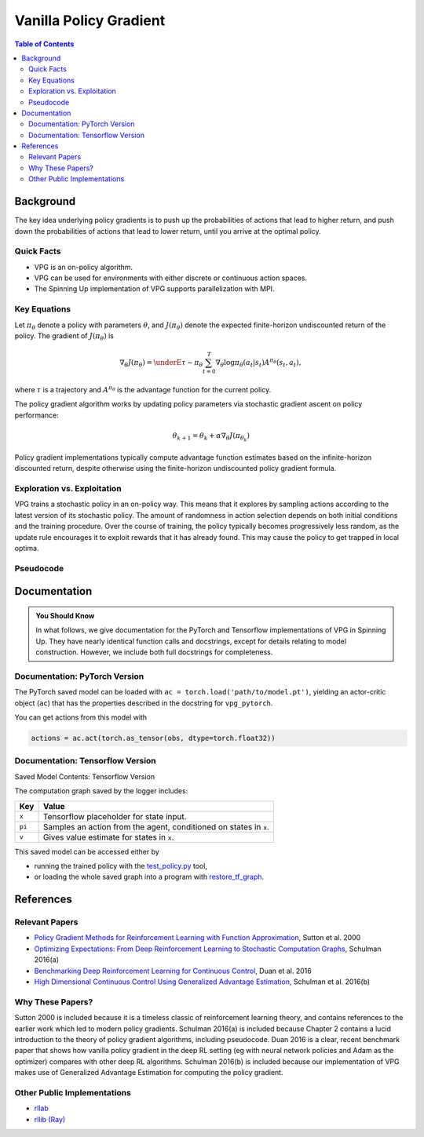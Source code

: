 =======================
Vanilla Policy Gradient
=======================

.. contents:: Table of Contents


Background
==========

The key idea underlying policy gradients is to push up the probabilities of actions that lead to higher return, and push down the probabilities of actions that lead to lower return, until you arrive at the optimal policy.

Quick Facts
-----------

* VPG is an on-policy algorithm.
* VPG can be used for environments with either discrete or continuous action spaces.
* The Spinning Up implementation of VPG supports parallelization with MPI.

Key Equations
-------------

Let :math:`\pi_{\theta}` denote a policy with parameters :math:`\theta`, and :math:`J(\pi_{\theta})` denote the expected finite-horizon undiscounted return of the policy. The gradient of :math:`J(\pi_{\theta})` is

.. math:: 
    
    \nabla_{\theta} J(\pi_{\theta}) = \underE{\tau \sim \pi_{\theta}}{
        \sum_{t=0}^{T} \nabla_{\theta} \log \pi_{\theta}(a_t|s_t) A^{\pi_{\theta}}(s_t,a_t)
        },

where :math:`\tau` is a trajectory and :math:`A^{\pi_{\theta}}` is the advantage function for the current policy. 

The policy gradient algorithm works by updating policy parameters via stochastic gradient ascent on policy performance:

.. math::

    \theta_{k+1} = \theta_k + \alpha \nabla_{\theta} J(\pi_{\theta_k})

Policy gradient implementations typically compute advantage function estimates based on the infinite-horizon discounted return, despite otherwise using the finite-horizon undiscounted policy gradient formula. 

Exploration vs. Exploitation
----------------------------

VPG trains a stochastic policy in an on-policy way. This means that it explores by sampling actions according to the latest version of its stochastic policy. The amount of randomness in action selection depends on both initial conditions and the training procedure. Over the course of training, the policy typically becomes progressively less random, as the update rule encourages it to exploit rewards that it has already found. This may cause the policy to get trapped in local optima.


Pseudocode
----------

.. math::
    :nowrap:

    \begin{algorithm}[H]
        \caption{Vanilla Policy Gradient Algorithm}
        \label{alg1}
    \begin{algorithmic}[1]
        \STATE Input: initial policy parameters $\theta_0$, initial value function parameters $\phi_0$
        \FOR{$k = 0,1,2,...$} 
        \STATE Collect set of trajectories ${\mathcal D}_k = \{\tau_i\}$ by running policy $\pi_k = \pi(\theta_k)$ in the environment.
        \STATE Compute rewards-to-go $\hat{R}_t$.
        \STATE Compute advantage estimates, $\hat{A}_t$ (using any method of advantage estimation) based on the current value function $V_{\phi_k}$.
        \STATE Estimate policy gradient as
            \begin{equation*}
            \hat{g}_k = \frac{1}{|{\mathcal D}_k|} \sum_{\tau \in {\mathcal D}_k} \sum_{t=0}^T \left. \nabla_{\theta} \log\pi_{\theta}(a_t|s_t)\right|_{\theta_k} \hat{A}_t.
            \end{equation*}
        \STATE Compute policy update, either using standard gradient ascent,
            \begin{equation*}
            \theta_{k+1} = \theta_k + \alpha_k \hat{g}_k,
            \end{equation*}
            or via another gradient ascent algorithm like Adam.
        \STATE Fit value function by regression on mean-squared error:
            \begin{equation*}
            \phi_{k+1} = \arg \min_{\phi} \frac{1}{|{\mathcal D}_k| T} \sum_{\tau \in {\mathcal D}_k} \sum_{t=0}^T\left( V_{\phi} (s_t) - \hat{R}_t \right)^2,
            \end{equation*}
            typically via some gradient descent algorithm.
        \ENDFOR
    \end{algorithmic}
    \end{algorithm}


Documentation
=============

.. admonition:: You Should Know

    In what follows, we give documentation for the PyTorch and Tensorflow implementations of VPG in Spinning Up. They have nearly identical function calls and docstrings, except for details relating to model construction. However, we include both full docstrings for completeness.


Documentation: PyTorch Version
------------------------------


The PyTorch saved model can be loaded with ``ac = torch.load('path/to/model.pt')``, yielding an actor-critic object (``ac``) that has the properties described in the docstring for ``vpg_pytorch``. 

You can get actions from this model with

.. code-block:: python

    actions = ac.act(torch.as_tensor(obs, dtype=torch.float32))


Documentation: Tensorflow Version
---------------------------------



Saved Model Contents: Tensorflow Version


The computation graph saved by the logger includes:

========  ====================================================================
Key       Value
========  ====================================================================
``x``     Tensorflow placeholder for state input.
``pi``    Samples an action from the agent, conditioned on states in ``x``.
``v``     Gives value estimate for states in ``x``. 
========  ====================================================================

This saved model can be accessed either by

* running the trained policy with the `test_policy.py`_ tool,
* or loading the whole saved graph into a program with `restore_tf_graph`_. 

.. _`test_policy.py`: ../user/saving_and_loading.html#loading-and-running-trained-policies
.. _`restore_tf_graph`: ../utils/logger.html#spinup.utils.logx.restore_tf_graph

References
==========

Relevant Papers
---------------

- `Policy Gradient Methods for Reinforcement Learning with Function Approximation`_, Sutton et al. 2000
- `Optimizing Expectations: From Deep Reinforcement Learning to Stochastic Computation Graphs`_, Schulman 2016(a)
- `Benchmarking Deep Reinforcement Learning for Continuous Control`_, Duan et al. 2016
- `High Dimensional Continuous Control Using Generalized Advantage Estimation`_, Schulman et al. 2016(b)

.. _`Policy Gradient Methods for Reinforcement Learning with Function Approximation`: https://papers.nips.cc/paper/1713-policy-gradient-methods-for-reinforcement-learning-with-function-approximation.pdf
.. _`Optimizing Expectations: From Deep Reinforcement Learning to Stochastic Computation Graphs`: http://joschu.net/docs/thesis.pdf
.. _`Benchmarking Deep Reinforcement Learning for Continuous Control`: https://arxiv.org/abs/1604.06778
.. _`High Dimensional Continuous Control Using Generalized Advantage Estimation`: https://arxiv.org/abs/1506.02438

Why These Papers?
-----------------

Sutton 2000 is included because it is a timeless classic of reinforcement learning theory, and contains references to the earlier work which led to modern policy gradients. Schulman 2016(a) is included because Chapter 2 contains a lucid introduction to the theory of policy gradient algorithms, including pseudocode. Duan 2016 is a clear, recent benchmark paper that shows how vanilla policy gradient in the deep RL setting (eg with neural network policies and Adam as the optimizer) compares with other deep RL algorithms. Schulman 2016(b) is included because our implementation of VPG makes use of Generalized Advantage Estimation for computing the policy gradient.


Other Public Implementations
----------------------------

- rllab_
- `rllib (Ray)`_

.. _rllab: https://github.com/rll/rllab/blob/master/rllab/algos/vpg.py
.. _`rllib (Ray)`: https://github.com/ray-project/ray/blob/master/python/ray/rllib/agents/pg
